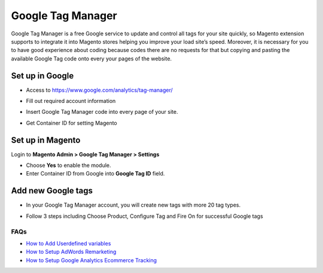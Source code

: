==========
Google Tag Manager
==========

Google Tag Manager is a free Google service to update and control all tags for your site quickly, so Magento extension supports to integrate it into Magento stores helping you improve your load site’s speed. Moreover, it is necessary for you to have good experience about coding because codes there are no requests for that but copying and pasting the available Google Tag code onto every your pages of the website.

Set up in Google
-------------------

* Access to https://www.google.com/analytics/tag-manager/ 

.. image:: https://lh3.googleusercontent.com/loimvfrVa_xuwO4cZLRnwX8Qq6n8mUMMh5ZBjHElmTzDX934zhyAQV9NtA2cZhyquD9-BBrcqx_OKU1vgpWOTFApSnRcT-xCB_QWs9w7eCh2nq4eXKXFU5NcNYbGB-iwsc6FSlyS

* Fill out required account information

.. image:: https://lh6.googleusercontent.com/J1tDNOjG10CsCyuzkaDU0X7SrE4Odw21TmvHVMNV-kSliioneEt8wEdV4D9_yujj29gjJAZNE7ujM84_pUzD0Wg1sK5KIUXJOFXo8UDlrkvf0bpFRHtekf0J90CILPzQ5wZPy9R4

* Insert Google Tag Manager code into every page of your site.

.. image:: https://lh5.googleusercontent.com/4ohyJuuSd0g6sTtEwjzsClCtq3_uEl4COfafRm3nSC9UyRDRHFNbeOTkSlK3hl_elXrNli4ryEBoUmb2eUj6851Ot3Kb5RV8rd8aGrkz4Se9SP1oi7PLFYB5MakocMLgU9TbCqIo

* Get Container ID for setting Magento

.. image:: https://lh4.googleusercontent.com/pCgBnfHw71BOHdHfyQ48F_F8j_hD4qCnU5fg1gTBCuPz8UexVAjr4GjXVUwoF4DmcZYY2765VR6rk4K9yxTZ3872nQajXGI2bxlGHyd8QNIaVn4M5Rln4WRJhkd2TwOYx-vGEID3

Set up in Magento
----------------------

Login to **Magento Admin > Google Tag Manager > Settings**

.. image:: https://lh6.googleusercontent.com/yV0h3z5CXAL3SB4rT9stZ9TdUI32QPU3UvNiaL3iqHF0BbDRpOsozMjZn9vWthhItua_IoeZLmEwCQxFBVSNMh1YBGSeU18gzCnilimLKp6Hw1O8L6pd7FoDqxtCiNcj1wuukulk

* Choose **Yes** to enable the module.

* Enter Container ID from Google into **Google Tag ID** field.

Add new Google tags
-----------------------

* In your Google Tag Manager account, you will create new tags with more 20 tag types.

.. image:: https://lh6.googleusercontent.com/_xR_L-1lfPxXBpgr8PfAclUvHcO5KDaqFK_2lauHW1MYDt7ec6ufh4DfcNR3EEPMfcogDwfrP6tAnaby1ZteejhSTGxsuEOFVgv755u_aFJkJq6QhWjwq4q948K79VPTfiWG42py

* Follow 3 steps including Choose Product, Configure Tag and Fire On for successful Google tags

.. image:: https://lh5.googleusercontent.com/VEVp-1dTMe1SGuT-V5zf3CNsT4R8uZMaX7hW5URrLAEtTk3phzI-xAiUvPxoGn4-JIvZ63mv-NIencWJLxd9_cGmVYsfv-OxjUGe2AcprZ8mAYF7T2cdDmQX5QGMLIGRP2lPLMBS


FAQs
~~~~

- `How to Add Userdefined variables`_
- `How to Setup AdWords Remarketing`_
- `How to Setup Google Analytics Ecommerce Tracking`_

.. _How to Add Userdefined variables: https://www.mageplaza.com/faqs/google-tag-manager-add-user-definded-variables.html
.. _How to Setup AdWords Remarketing: https://www.mageplaza.com/faqs/adwords-remarketing.html
.. _How to Setup Google Analytics Ecommerce Tracking: https://www.mageplaza.com/faqs/google-analytics-ecommerce-tracking.html

